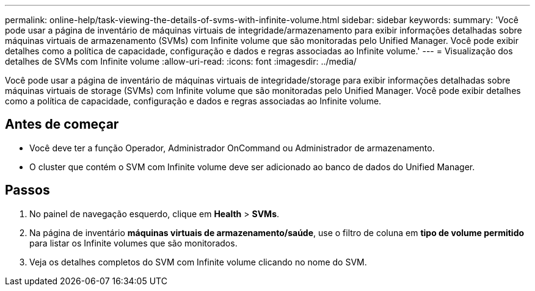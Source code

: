 ---
permalink: online-help/task-viewing-the-details-of-svms-with-infinite-volume.html 
sidebar: sidebar 
keywords:  
summary: 'Você pode usar a página de inventário de máquinas virtuais de integridade/armazenamento para exibir informações detalhadas sobre máquinas virtuais de armazenamento (SVMs) com Infinite volume que são monitoradas pelo Unified Manager. Você pode exibir detalhes como a política de capacidade, configuração e dados e regras associadas ao Infinite volume.' 
---
= Visualização dos detalhes de SVMs com Infinite volume
:allow-uri-read: 
:icons: font
:imagesdir: ../media/


[role="lead"]
Você pode usar a página de inventário de máquinas virtuais de integridade/storage para exibir informações detalhadas sobre máquinas virtuais de storage (SVMs) com Infinite volume que são monitoradas pelo Unified Manager. Você pode exibir detalhes como a política de capacidade, configuração e dados e regras associadas ao Infinite volume.



== Antes de começar

* Você deve ter a função Operador, Administrador OnCommand ou Administrador de armazenamento.
* O cluster que contém o SVM com Infinite volume deve ser adicionado ao banco de dados do Unified Manager.




== Passos

. No painel de navegação esquerdo, clique em *Health* > *SVMs*.
. Na página de inventário *máquinas virtuais de armazenamento/saúde*, use o filtro de coluna em *tipo de volume permitido* para listar os Infinite volumes que são monitorados.
. Veja os detalhes completos do SVM com Infinite volume clicando no nome do SVM.

